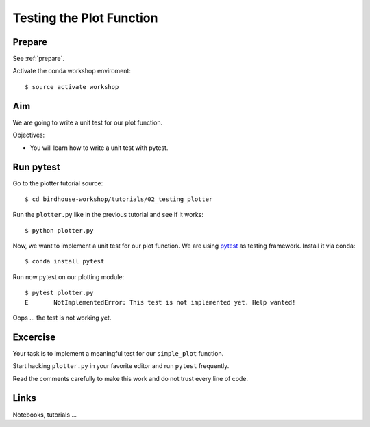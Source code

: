 .. _testing_plotter:

Testing the Plot Function
=========================

Prepare
-------

See :ref:`prepare`.

Activate the conda workshop enviroment::

    $ source activate workshop

Aim
---

We are going to write a unit test for our plot function.

Objectives:

* You will learn how to write a unit test with pytest.


Run pytest
----------

Go to the plotter tutorial source::

    $ cd birdhouse-workshop/tutorials/02_testing_plotter

Run the ``plotter.py`` like in the previous tutorial and see if it works::

    $ python plotter.py

Now, we want to implement a unit test for our plot function.
We are using `pytest <https://docs.pytest.org/en/latest/contents.html>`_ as testing framework.
Install it via conda::

    $ conda install pytest

Run now pytest on our plotting module::

    $ pytest plotter.py
    E       NotImplementedError: This test is not implemented yet. Help wanted!

Oops ... the test is not working yet.

Excercise
---------

Your task is to implement a meaningful test for our ``simple_plot`` function.

Start hacking ``plotter.py`` in your favorite editor and run ``pytest`` frequently.

Read the comments carefully to make this work and do not trust every line of code.

Links
-----

Notebooks, tutorials ...
